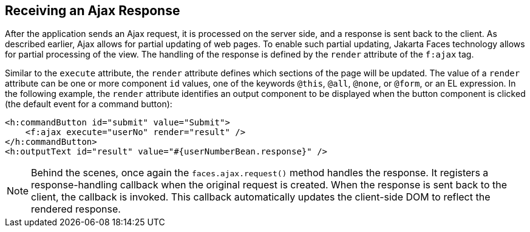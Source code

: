 == Receiving an Ajax Response

After the application sends an Ajax request, it is processed on the server side, and a response is sent back to the client.
As described earlier, Ajax allows for partial updating of web pages.
To enable such partial updating, Jakarta Faces technology allows for partial processing of the view.
The handling of the response is defined by the `render` attribute of the `f:ajax` tag.

Similar to the `execute` attribute, the `render` attribute defines which sections of the page will be updated.
The value of a `render` attribute can be one or more component `id` values, one of the keywords `@this`, `@all`, `@none`, or `@form`, or an EL expression.
In the following example, the `render` attribute identifies an output component to be displayed when the button component is clicked (the default event for a command button):

[source,xml]
----
<h:commandButton id="submit" value="Submit">
    <f:ajax execute="userNo" render="result" />
</h:commandButton>
<h:outputText id="result" value="#{userNumberBean.response}" />
----

[NOTE]
Behind the scenes, once again the `faces.ajax.request()` method handles the response.
It registers a response-handling callback when the original request is created.
When the response is sent back to the client, the callback is invoked.
This callback automatically updates the client-side DOM to reflect the rendered response.
